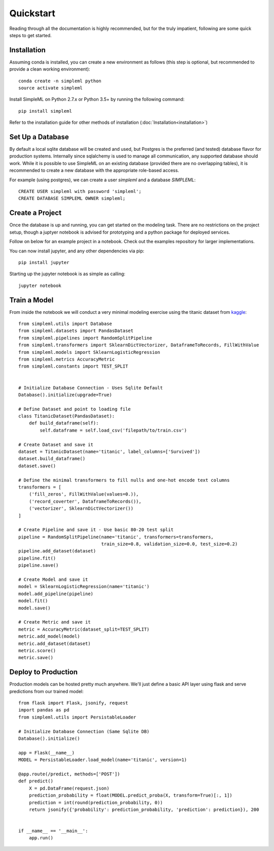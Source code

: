 Quickstart
==========

Reading through all the documentation is highly recommended, but for the truly
impatient, following are some quick steps to get started.


Installation
------------

Assuming conda is installed, you can create a new environment as follows (this step is optional,
but recommended to provide a clean working environment)::

    conda create -n simpleml python
    source activate simpleml

Install SimpleML on Python 2.7.x or Python 3.5+ by running the following command::

    pip install simpleml

Refer to the installation guide for other methods of installation (:doc:`Installation<installation>`)


Set Up a Database
-----------------

By default a local sqlite database will be created and used, but Postgres is the
preferred (and tested) database flavor for production systems.
Internally since sqlalchemy is used to manage
all communication, any supported database should work. While it is possible to use SimpleML on
an existing database (provided there are no overlapping tables), it is recommended to
create a new database with the appropriate role-based access.

For example (using postgres), we can create a user `simpleml` and a database `SIMPLEML`::

    CREATE USER simpleml with password 'simpleml';
    CREATE DATABASE SIMPLEML OWNER simpleml;


Create a Project
----------------

Once the database is up and running, you can get started on the modeling task. There
are no restrictions on the project setup, though a juptyer notebook is advised for
prototyping and a python package for deployed services.

Follow on below for an example project in a notebook. Check out the examples repository
for larger implementations.

You can now install jupyter, and any other dependencies via pip::

    pip install jupyter

Starting up the jupyter notebook is as simple as calling::

    jupyter notebook


Train a Model
-------------

From inside the notebook we will conduct a very minimal modeling exercise using
the titanic dataset from kaggle_::

    from simpleml.utils import Database
    from simpleml.datasets import PandasDataset
    from simpleml.pipelines import RandomSplitPipeline
    from simpleml.transformers import SklearnDictVectorizer, DataframeToRecords, FillWithValue
    from simpleml.models import SklearnLogisticRegression
    from simpleml.metrics AccuracyMetric
    from simpleml.constants import TEST_SPLIT


    # Initialize Database Connection - Uses Sqlite Default
    Database().initialize(upgrade=True)

    # Define Dataset and point to loading file
    class TitanicDataset(PandasDataset):
        def build_dataframe(self):
            self.dataframe = self.load_csv('filepath/to/train.csv')

    # Create Dataset and save it
    dataset = TitanicDataset(name='titanic', label_columns=['Survived'])
    dataset.build_dataframe()
    dataset.save()

    # Define the minimal transformers to fill nulls and one-hot encode text columns
    transformers = [
        ('fill_zeros', FillWithValue(values=0.)),
        ('record_coverter', DataframeToRecords()),
        ('vectorizer', SklearnDictVectorizer())
    ]

    # Create Pipeline and save it - Use basic 80-20 test split
    pipeline = RandomSplitPipeline(name='titanic', transformers=transformers,
                                   train_size=0.8, validation_size=0.0, test_size=0.2)
    pipeline.add_dataset(dataset)
    pipeline.fit()
    pipeline.save()

    # Create Model and save it
    model = SklearnLogisticRegression(name='titanic')
    model.add_pipeline(pipeline)
    model.fit()
    model.save()

    # Create Metric and save it
    metric = AccuracyMetric(dataset_split=TEST_SPLIT)
    metric.add_model(model)
    metric.add_dataset(dataset)
    metric.score()
    metric.save()


Deploy to Production
--------------------

Production models can be hosted pretty much anywhere. We'll just define a basic
API layer using flask and serve predictions from our trained model::

    from flask import Flask, jsonify, request
    import pandas as pd
    from simpleml.utils import PersistableLoader

    # Initialize Database Connection (Same Sqlite DB)
    Database().initialize()

    app = Flask(__name__)
    MODEL = PersistableLoader.load_model(name='titanic', version=1)

    @app.route(/predict, methods=['POST'])
    def predict()
        X = pd.DataFrame(request.json)
        prediction_probability = float(MODEL.predict_proba(X, transform=True)[:, 1])
        prediction = int(round(prediction_probability, 0))
        return jsonify({'probability': prediction_probability, 'prediction': prediction}), 200


    if __name__ == '__main__':
        app.run()


.. _kaggle: https://www.kaggle.com/c/titanic
